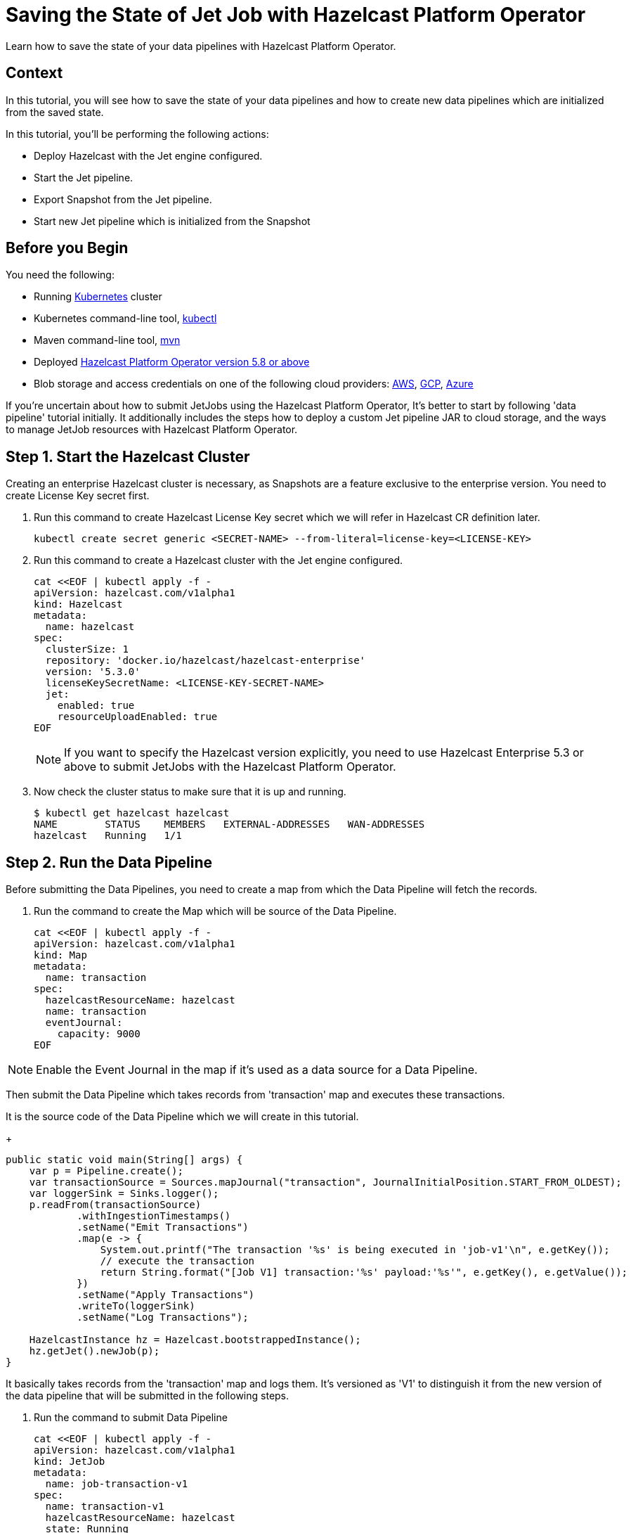 = Saving the State of Jet Job with Hazelcast Platform Operator
// Add required variables
:page-layout: tutorial
:page-product: operator
:page-categories: Cloud Native
:page-lang: go, java, node, python
:page-enterprise: true
:page-est-time: 15 mins
:github-directory: https://github.com/hazelcast-guides/hazelcast-platform-operator-jet-job-snapshot
:description: Learn how to save the state of your data pipelines with Hazelcast Platform Operator.

{description}

== Context

In this tutorial, you will see how to save the state of your data pipelines and how to create new data pipelines which are initialized from the saved state.

In this tutorial, you'll be performing the following actions:

- Deploy Hazelcast with the Jet engine configured.

- Start the Jet pipeline.

- Export Snapshot from the Jet pipeline.

- Start new Jet pipeline which is initialized from the Snapshot

== Before you Begin

You need the following:

* Running https://kubernetes.io/[Kubernetes] cluster
* Kubernetes command-line tool, https://kubernetes.io/docs/tasks/tools/#kubectl[kubectl]
* Maven command-line tool, https://maven.apache.org/download.cgi[mvn]
* Deployed xref:operator:ROOT:index.adoc[Hazelcast Platform Operator version 5.8 or above]
* Blob storage and access credentials on one of the following cloud providers: https://aws.amazon.com/s3/[AWS], https://cloud.google.com/storage/[GCP], https://azure.microsoft.com/en-us/services/storage/blobs/[Azure]

If you're uncertain about how to submit JetJobs using the Hazelcast Platform Operator, It's better to start by following 'data pipeline' tutorial initially. It additionally includes the steps how to deploy a custom Jet pipeline JAR to cloud storage, and the ways to manage JetJob resources with Hazelcast Platform Operator.

== Step 1. Start the Hazelcast Cluster

Creating an enterprise Hazelcast cluster is necessary, as Snapshots are a feature exclusive to the enterprise version. You need to create License Key secret first. 

. Run this command to create Hazelcast License Key secret which we will refer in Hazelcast CR definition later.

+
[source, shell]
----
kubectl create secret generic <SECRET-NAME> --from-literal=license-key=<LICENSE-KEY>
----
+

. Run this command to create a Hazelcast cluster with the Jet engine configured.

+
[source, shell]
----
cat <<EOF | kubectl apply -f -
apiVersion: hazelcast.com/v1alpha1
kind: Hazelcast
metadata:
  name: hazelcast
spec:
  clusterSize: 1
  repository: 'docker.io/hazelcast/hazelcast-enterprise'
  version: '5.3.0'
  licenseKeySecretName: <LICENSE-KEY-SECRET-NAME>
  jet:
    enabled: true
    resourceUploadEnabled: true
EOF
----
+

NOTE: If you want to specify the Hazelcast version explicitly, you need to use Hazelcast Enterprise 5.3 or above to submit JetJobs with the Hazelcast Platform Operator.

. Now check the cluster status to make sure that it is up and running.

+
[source, shell]
----
$ kubectl get hazelcast hazelcast
NAME        STATUS    MEMBERS   EXTERNAL-ADDRESSES   WAN-ADDRESSES
hazelcast   Running   1/1
----

== Step 2. Run the Data Pipeline

Before submitting the Data Pipelines, you need to create a map from which the Data Pipeline will fetch the records.

. Run the command to create the Map which will be source of the Data Pipeline.

+
[source, shell]
----
cat <<EOF | kubectl apply -f -
apiVersion: hazelcast.com/v1alpha1
kind: Map
metadata:
  name: transaction
spec:
  hazelcastResourceName: hazelcast
  name: transaction
  eventJournal:
    capacity: 9000
EOF
----

NOTE: Enable the Event Journal in the map if it's used as a data source for a Data Pipeline.

Then submit the Data Pipeline which takes records from 'transaction' map and executes these transactions.

It is the source code of the Data Pipeline which we will create in this tutorial.

+
[source, java]
----
public static void main(String[] args) {
    var p = Pipeline.create();
    var transactionSource = Sources.mapJournal("transaction", JournalInitialPosition.START_FROM_OLDEST);
    var loggerSink = Sinks.logger();
    p.readFrom(transactionSource)
            .withIngestionTimestamps()
            .setName("Emit Transactions")
            .map(e -> {
                System.out.printf("The transaction '%s' is being executed in 'job-v1'\n", e.getKey());
                // execute the transaction
                return String.format("[Job V1] transaction:'%s' payload:'%s'", e.getKey(), e.getValue());
            })
            .setName("Apply Transactions")
            .writeTo(loggerSink)
            .setName("Log Transactions");

    HazelcastInstance hz = Hazelcast.bootstrappedInstance();
    hz.getJet().newJob(p);
}
----

It basically takes records from the 'transaction' map and logs them. It's versioned as 'V1' to distinguish it from the new version of the data pipeline that will be submitted in the following steps.

. Run the command to submit Data Pipeline

+
[source, shell]
----
cat <<EOF | kubectl apply -f -
apiVersion: hazelcast.com/v1alpha1
kind: JetJob
metadata:
  name: job-transaction-v1
spec:
  name: transaction-v1
  hazelcastResourceName: hazelcast
  state: Running
  jarName: jet-pipelines-1.0-SNAPSHOT.jar
  mainClass: org.examples.jet.snapshot.JobV1
  bucketConfig:
    bucketURI: '<BUCKET-URI>'
    secretName: '<SECRET-NAME>'
EOF
----

You can have more information about how to create data pipelines in Jet tutorial

. Run the command to see status of the JetJob which you submitted

+
[source, shell]
----
$ kubectl get jetjob job-transaction-v1
NAME                 STATUS    ID                   SUBMISSIONTIME         COMPLETIONTIME
job-transaction-v1   Running   741632319877545985   2023-08-09T12:22:04Z
----

After new entries are put in the 'transaction' map, you will see the logs come from the Data Pipeline in the Hazelcast container.

+
[source]
----
The transaction 'transaction-1' is being executed in 'job-v1'
{"time":"2023-08-09T12:24:59,753", "logger": "com.hazelcast.jet.impl.connector.WriteLoggerP", "level": "INFO", "msg": "[10.36.0.10]:5702 [dev] [5.3.0] [transaction-v1/Log Transactions#0] [Job V1] transaction:'transaction-1' payload:'{\"description\": \"Online Purchase\", \"amount\": 75.99, \"transactionDate\": \"2023-08-09T15:30:00Z\"}' "}
The transaction 'transaction-2' is being executed in 'job-v1'
{"time":"2023-08-09T12:33:32,784", "logger": "com.hazelcast.jet.impl.connector.WriteLoggerP", "level": "INFO", "msg": "[10.36.0.10]:5702 [dev] [5.3.0] [transaction-v1/Log Transactions#0] [Job V1] transaction:'transaction-2' payload:'{\"description\": \"Grocery Shopping\", \"amount\": 42.75, \"transactionDate\": \"2023-08-10T10:15:00Z\"}' "}
The transaction 'transaction-3' is being executed in 'job-v1'
{"time":"2023-08-09T12:33:44,997", "logger": "com.hazelcast.jet.impl.connector.WriteLoggerP", "level": "INFO", "msg": "[10.36.0.10]:5702 [dev] [5.3.0] [transaction-v1/Log Transactions#0] [Job V1] transaction:'transaction-3' payload:'{\"description\": \"Restaurant Dinner\", \"amount\": 120.50, \"transactionDate\": \"2023-08-11T20:00:00Z\"}' "}
----

In the example above, three entries are put in the 'transaction' map, and these entries are processed by the Data Pipeline 'log-v1'.

== Step 3. Saving the state of Data Pipeline

In data pipelines, saving and using computation process states is vital for accurate and reliable data processing. Jet's Snapshot feature lets you save and restore these processing states. A snapshot captures the state of a running Jet job at a specific time, giving you a reliable record of ongoing computations and processed data.

. Run the command to export a Snapshot from the Data Pipeline

+
[source, shell]
----
cat <<EOF | kubectl apply -f -
apiVersion: hazelcast.com/v1alpha1
kind: JetJobSnapshot
metadata:
  name: snapshot-transaction
spec:
  name: transaction
  jetJobResourceName: job-transaction-v1
  cancelJob: true
EOF
----

. Run the command to see status of the JetJobSnapshot which you exported.

+
[source, shell]
----
$ kubectl get jetjobsnapshot snapshot-transaction
NAME                   STATE      CREATIONTIME
snapshot-transaction   Exported   2023-08-09T13:07:51Z
----

NOTE: As we set 'spec.cancelJob' config field to 'true', the data pipeline 'job-transaction-v1' will be canceled after applying this JetJobSnapshot. Setting cancelJob to true would be useful before submitting new version of the data pipeline.

. Run the command to check the current status of the JetJob which you submitted before

+
[source, shell]
----
$ kubectl get jetjob job-transaction-v1
NAME                 STATUS            ID                   SUBMISSIONTIME         COMPLETIONTIME
job-transaction-v1   ExecutionFailed   741632319877545985   2023-08-09T12:22:04Z   2023-08-09T13:07:51Z
----

== Step 4. Submit Job initialized from Snapshot

We can submit data pipeline which are initialized from a Snapshot which we exported before. In this way, we are able to continue to process data starting from where the state of the Snapshot is exported.

It is source code of the new version of Data Pipeline which we created before.

+
[source, java]
----
public static void main(String[] args) {
    var p = Pipeline.create();
    var transactionSource = Sources.mapJournal("transaction", JournalInitialPosition.START_FROM_OLDEST);
    var loggerSink = Sinks.logger();
    p.readFrom(transactionSource)
            .withIngestionTimestamps()
            .setName("Emit Transactions")
            .map(e -> {
                System.out.printf("The transaction '%s' is being executed in 'job-v2'\n", e.getKey());
                // execute the transaction
                return String.format("[Job V2] transaction:'%s' payload:'%s'", e.getKey(), e.getValue());
            })
            .setName("Apply Transactions")
            .writeTo(loggerSink)
            .setName("Log Transactions");

    HazelcastInstance hz = Hazelcast.bootstrappedInstance();
    hz.getJet().newJob(p);
}
----

. Run the command to submit Data Pipeline which is initialized from a Snapshot which we exported before.

+
[source, shell]
----
cat <<EOF | kubectl apply -f -
apiVersion: hazelcast.com/v1alpha1
kind: JetJob
metadata:
  name: job-transaction-v2
spec:
  name: transaction-v2
  hazelcastResourceName: hazelcast
  state: Running
  jarName: jet-pipelines-1.0-SNAPSHOT.jar
  mainClass: org.examples.jet.snapshot.JobV2
  initialSnapshotResourceName: snapshot-transaction
  bucketConfig:
    bucketURI: '<BUCKET-URI>'
    secretName: '<SECRET-NAME>'
EOF
----

This data pipeline will directly continue to processing the records which are put after the Snapshot. 

. You can check the status of the Data Pipeline in the same way as the previous.

+
[source, shell]
----
$ kubectl get jetjob job-transaction-v2
NAME                 STATUS    ID                   SUBMISSIONTIME         COMPLETIONTIME
job-transaction-v2   Running   741650518446702593   2023-08-09T13:34:22Z
----

You will see the logs of only the new transaction records that are put after the time when the Snapshot is exported.  

If the new version of Data Pipeline 'job-transaction-v2' is not initialized form the Snapshot 'snapshot-transaction' which we exported, It would start processing data from the beginning of the records. That is not what we want, because we have already processed the data in the previous version of Data Pipeline. 

NOTE: If want to make your Snapshots to be persistent, you have to create a Hazelcast cluster with persistence enabled.

== Summary

Saving the current state of your data pipeline would be necessary in case of updating your existing data pipeline. In this tutorial, we explained how to manage state of your Data Pipelines with Hazelcast Platform Operator.

== See Also

- xref:operator:ROOT:jet-engine-configuration.adoc[]
- xref:operator:ROOT:jet-job-configuration.adoc[]
- xref:operator:ROOT:jet-job-snapshot.adoc[]
